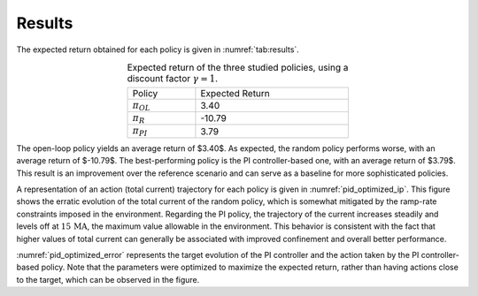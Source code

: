 Results
===========

The expected return obtained for each policy is given in :numref:`tab:results`.

.. list-table:: Expected return of the three studied policies, using a discount factor :math:`\gamma=1`.
   :align: center
   :width: 50%
   :name: tab:results

   * - Policy
     - .. container:: right-align

         Expected Return
   * - :math:`\pi_{OL}`
     - .. container:: right-align

         3.40
   * - :math:`\pi_{R}`
     - .. container:: right-align

         -10.79
   * - :math:`\pi_{PI}`
     - .. container:: right-align

         3.79

The open-loop policy yields an average return of $3.40$. As expected, the random policy performs worse, with an average return of $-10.79$. The best-performing policy is the PI controller-based one, with an average return of $3.79$. This result is an improvement over the reference scenario and can serve as a baseline for more sophisticated policies.

A representation of an action (total current) trajectory for each policy is given in :numref:`pid_optimized_ip`. This figure shows the erratic evolution of the total current of the random policy, which is somewhat mitigated by the ramp-rate constraints imposed in the environment. Regarding the PI policy, the trajectory of the current increases steadily and levels off at :math:`15\,\mathrm{MA}`, the maximum value allowable in the environment. This behavior is consistent with the fact that higher values of total current can generally be associated with improved confinement and overall better performance.

.. grid:: 1

    .. grid-item::
        .. figure:: ../Images/pid_optimized_ip.jpg
            :align: center
            :width: 50%
            :name: pid_optimized_ip

            Comparison of one action (total current) trajectory for each policy.


:numref:`pid_optimized_error` represents the target evolution of the PI controller and the action taken by the PI controller-based policy. Note that the parameters were optimized to maximize the expected return, rather than having actions close to the target, which can be observed in the figure.

.. grid:: 1

    .. grid-item::
        .. figure:: ../Images/pid_optimized_error.jpg
            :align: center
            :width: 50%
            :name: pid_optimized_error

            Evolution of the current density with respect to the target.
